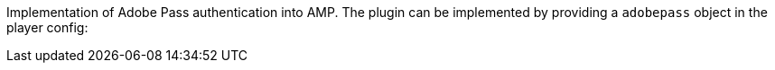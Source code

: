 Implementation of Adobe Pass authentication into AMP. The plugin can be implemented by providing a `adobepass` object in the player config:
